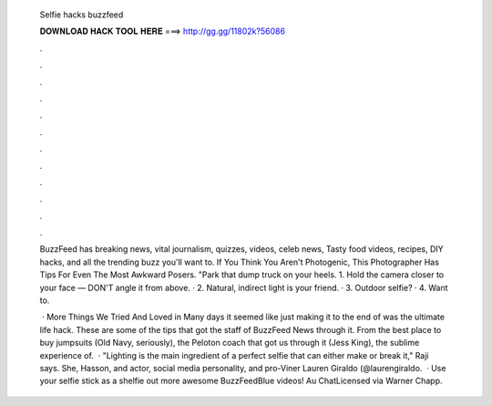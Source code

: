   Selfie hacks buzzfeed
  
  
  
  𝐃𝐎𝐖𝐍𝐋𝐎𝐀𝐃 𝐇𝐀𝐂𝐊 𝐓𝐎𝐎𝐋 𝐇𝐄𝐑𝐄 ===> http://gg.gg/11802k?56086
  
  
  
  .
  
  
  
  .
  
  
  
  .
  
  
  
  .
  
  
  
  .
  
  
  
  .
  
  
  
  .
  
  
  
  .
  
  
  
  .
  
  
  
  .
  
  
  
  .
  
  
  
  .
  
  BuzzFeed has breaking news, vital journalism, quizzes, videos, celeb news, Tasty food videos, recipes, DIY hacks, and all the trending buzz you'll want to. If You Think You Aren't Photogenic, This Photographer Has Tips For Even The Most Awkward Posers. "Park that dump truck on your heels. 1. Hold the camera closer to your face — DON'T angle it from above. · 2. Natural, indirect light is your friend. · 3. Outdoor selfie? · 4. Want to.
  
   · More Things We Tried And Loved in Many days it seemed like just making it to the end of was the ultimate life hack. These are some of the tips that got the staff of BuzzFeed News through it. From the best place to buy jumpsuits (Old Navy, seriously), the Peloton coach that got us through it (Jess King), the sublime experience of.  · "Lighting is the main ingredient of a perfect selfie that can either make or break it," Raji says. She, Hasson, and actor, social media personality, and pro-Viner Lauren Giraldo (@laurengiraldo.  · Use your selfie stick as a shelfie  out more awesome BuzzFeedBlue videos! Au ChatLicensed via Warner Chapp.
